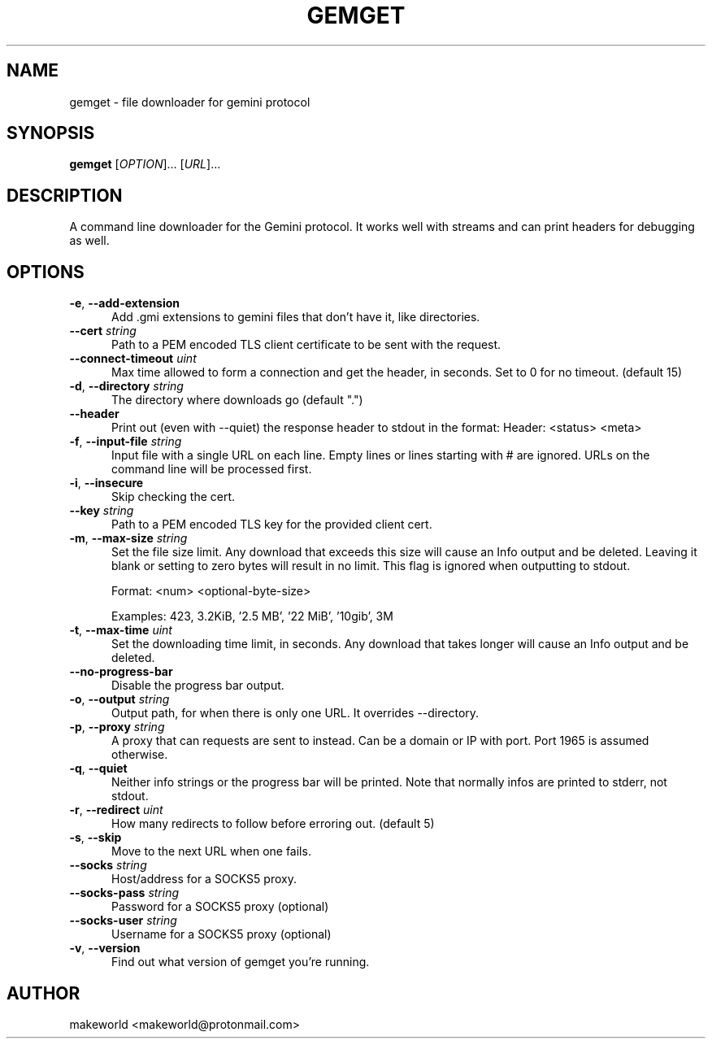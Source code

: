 .TH GEMGET 1 "7 December 2024"

.SH NAME
gemget \- file downloader for gemini protocol

.SH SYNOPSIS
.B gemget
[\fI\,OPTION\/\fR]...
[\fI\,URL\/\fR]...

.SH DESCRIPTION
A command line downloader for the Gemini protocol. It works well with
streams and can print headers for debugging as well.

.SH OPTIONS
.TP 5
\fB\,-e\/\fR, \fB\,--add-extension\/\fR
Add .gmi extensions to gemini files that don't have it, like
directories.
.TP 5
\fB\,--cert\/\fR \fI\,string\/\fR
Path to a PEM encoded TLS client certificate to be sent with the
request.
.TP 5
\fB\,--connect-timeout\/\fR \fI\,uint\/\fR
Max time allowed to form a connection and get the header, in seconds.
Set to 0 for no timeout. (default 15)
.TP 5
\fB\,-d\/\fR, \fB\,--directory\/\fR \fI\,string\/\fR
The directory where downloads go (default ".")
.TP 5
\fB\,--header\/\fR
Print out (even with --quiet) the response header to stdout in the
format: Header: <status> <meta>
.TP 5
\fB\,-f\/\fR, \fB\,--input-file\/\fR \fI\,string\/\fR
Input file with a single URL on each line. Empty lines or lines starting
with # are ignored. URLs on the command line will be processed first.
.TP 5
\fB\,-i\/\fR, \fB\,--insecure\/\fR
Skip checking the cert.
.TP 5
\fB\,--key\/\fR \fI\,string\/\fR
Path to a PEM encoded TLS key for the provided client cert.
.TP 5
\fB\,-m\/\fR, \fB\,--max-size\/\fR \fI\,string\/\fR
Set the file size limit. Any download that exceeds this size will
cause an Info output and be deleted.
Leaving it blank or setting to zero bytes will result in no limit.
This flag is ignored when outputting to stdout.

Format: <num> <optional-byte-size>

Examples: 423, 3.2KiB, '2.5 MB', '22 MiB', '10gib', 3M
.TP 5
\fB\,-t\/\fR, \fB\,--max-time\/\fR \fI\,uint\/\fR
Set the downloading time limit, in seconds. Any download that
takes longer will cause an Info output and be deleted.
.TP 5
\fB\,--no-progress-bar\/\fR
Disable the progress bar output.
.TP 5
\fB\,-o\/\fR, \fB\,--output\/\fR \fI\,string\/\fR
Output path, for when there is only one URL.
'-' means stdout and implies --quiet.
It overrides --directory.
.TP 5
\fB\,-p\/\fR, \fB\,--proxy\/\fR \fI\,string\/\fR
A proxy that can requests are sent to instead.
Can be a domain or IP with port. Port 1965 is assumed otherwise.
.TP 5
\fB\,-q\/\fR, \fB\,--quiet\/\fR
Neither info strings or the progress bar will be printed.
Note that normally infos are printed to stderr, not stdout.
.TP 5
\fB\,-r\/\fR, \fB\,--redirect\/\fR \fI\,uint\/\fR
How many redirects to follow before erroring out. (default 5)
.TP 5
\fB\,-s\/\fR, \fB\,--skip\/\fR
Move to the next URL when one fails.
.TP 5
\fB\,--socks\/\fR \fI\,string\/\fR
Host/address for a SOCKS5 proxy.
.TP 5
\fB\,--socks-pass\/\fR \fI\,string\/\fR
Password for a SOCKS5 proxy (optional)
.TP 5
\fB\,--socks-user\/\fR \fI\,string\/\fR
Username for a SOCKS5 proxy (optional)
.TP 5
\fB\,-v\/\fR, \fB\,--version\/\fR
Find out what version of gemget you're running.

.SH AUTHOR
makeworld <makeworld@protonmail.com>
